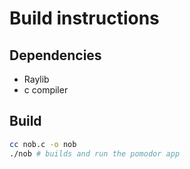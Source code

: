 #+AUTHOR: Cristian Scapin (JustCris)
#+DESCRIPTION: Pomodoro timer
#+STARTUP: showeverything
#+OPTIONS: toc:2

* Build instructions
** Dependencies
- Raylib
- c compiler
** Build
#+begin_src bash
  cc nob.c -o nob
  ./nob # builds and run the pomodor app
#+end_src
